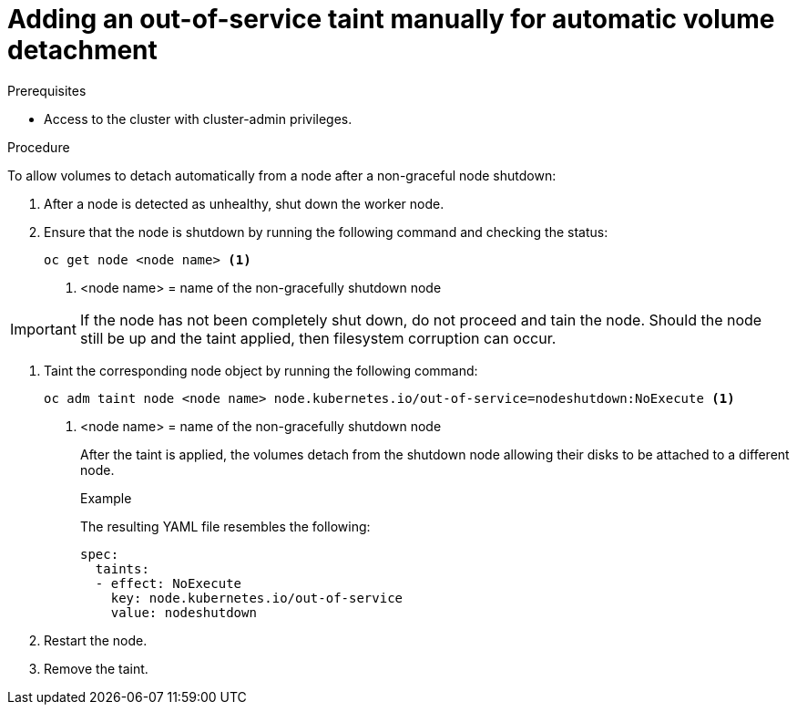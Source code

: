 // Module included in the following assemblies:
//
// * storage/container_storage_interface/persistent-storage-csi-vol-detach-non-graceful-shutdown.adoc
//

:_content-type: PROCEDURE
[id="persistent-storage-csi-vol-detach-non-graceful-shutdown-procedure_{context}"]
= Adding an out-of-service taint manually for automatic volume detachment

.Prerequisites

* Access to the cluster with cluster-admin privileges.

.Procedure

To allow volumes to detach automatically from a node after a non-graceful node shutdown:

. After a node is detected as unhealthy, shut down the worker node.

. Ensure that the node is shutdown by running the following command and checking the status:
+
[source, terminal]
----
oc get node <node name> <1>
----
<1> <node name> = name of the non-gracefully shutdown node

[IMPORTANT]
====
If the node has not been completely shut down, do not proceed and tain the node. Should the node still be up and the taint applied, then filesystem corruption can occur.
====

. Taint the corresponding node object by running the following command:
+
[source, terminal]
----
oc adm taint node <node name> node.kubernetes.io/out-of-service=nodeshutdown:NoExecute <1>
----
<1> <node name> = name of the non-gracefully shutdown node
+
After the taint is applied, the volumes detach from the shutdown node allowing their disks to be attached to a different node.
+
.Example
+
The resulting YAML file resembles the following:
+
[source, yaml]
----
spec:
  taints:
  - effect: NoExecute
    key: node.kubernetes.io/out-of-service
    value: nodeshutdown
----

. Restart the node.

. Remove the taint.
